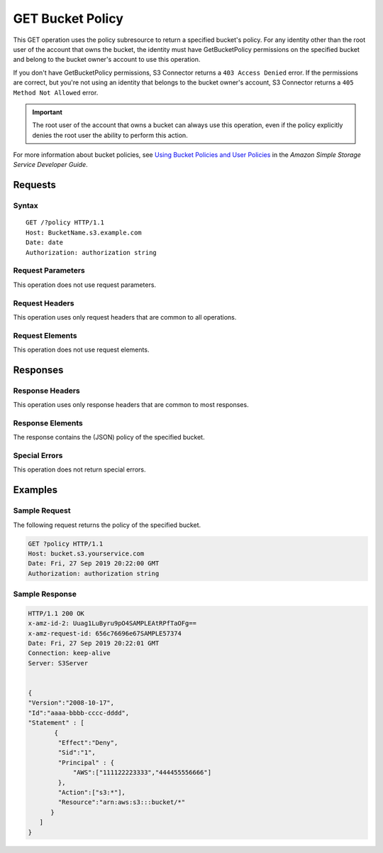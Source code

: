 .. _GET Bucket Policy:

GET Bucket Policy
=================

This GET operation uses the policy subresource to return a specified bucket's
policy. For any identity other than the root user of the account that owns the
bucket, the identity must have GetBucketPolicy permissions on the specified
bucket and belong to the bucket owner's account to use this operation.

If you don't have GetBucketPolicy permissions, S3 Connector returns a ``403
Access Denied`` error. If the permissions are correct, but you're not using an
identity that belongs to the bucket owner's account, S3 Connector returns a
``405 Method Not Allowed`` error.

.. important::

   The root user of the account that owns a bucket can always use this
   operation, even if the policy explicitly denies the root user the ability to
   perform this action.

For more information about bucket policies, see `Using Bucket Policies and User
Policies
<https://docs.aws.amazon.com/AmazonS3/latest/dev/using-iam-policies.html>`__ in
the *Amazon Simple Storage Service Developer Guide*.

Requests
--------

Syntax
~~~~~~

.. parsed-literal::

   GET /?policy HTTP/1.1
   Host: BucketName.s3.example.com
   Date: date
   Authorization: authorization string

Request Parameters
~~~~~~~~~~~~~~~~~~

This operation does not use request parameters.

Request Headers
~~~~~~~~~~~~~~~

This operation uses only request headers that are common
to all operations. 

Request Elements
~~~~~~~~~~~~~~~~

This operation does not use request elements.

Responses
---------

Response Headers
~~~~~~~~~~~~~~~~

This operation uses only response headers that are common to most responses.

Response Elements
~~~~~~~~~~~~~~~~~

The response contains the (JSON) policy of the specified bucket.

Special Errors
~~~~~~~~~~~~~~

This operation does not return special errors. 

Examples
--------

Sample Request
~~~~~~~~~~~~~~

The following request returns the policy of the specified bucket.

.. code:: 

   GET ?policy HTTP/1.1
   Host: bucket.s3.yourservice.com
   Date: Fri, 27 Sep 2019 20:22:00 GMT
   Authorization: authorization string

Sample Response
~~~~~~~~~~~~~~~

.. code:: 

   HTTP/1.1 200 OK  
   x-amz-id-2: Uuag1LuByru9pO4SAMPLEAtRPfTaOFg==  
   x-amz-request-id: 656c76696e67SAMPLE57374  
   Date: Fri, 27 Sep 2019 20:22:01 GMT  
   Connection: keep-alive  
   Server: S3Server    


   {
   "Version":"2008-10-17",
   "Id":"aaaa-bbbb-cccc-dddd",
   "Statement" : [
          {
           "Effect":"Deny",
           "Sid":"1", 
           "Principal" : {
               "AWS":["111122223333","444455556666"]
           },
           "Action":["s3:*"],
           "Resource":"arn:aws:s3:::bucket/*"
         }
      ] 
   }


